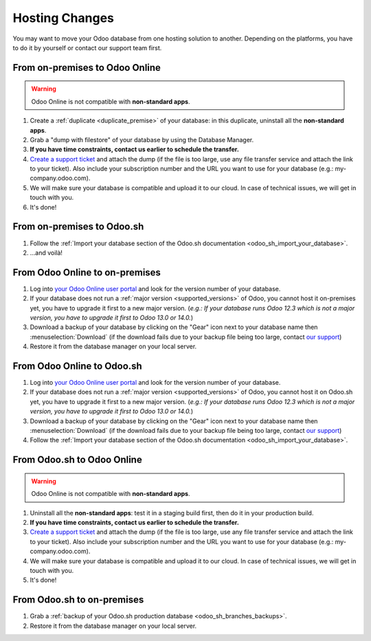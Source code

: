 
.. _db_management/hosting_changes:

===============
Hosting Changes
===============

You may want to move your Odoo database from one hosting solution to another.
Depending on the platforms, you have to do it by yourself or contact our support team first.

From on-premises to Odoo Online
===============================

.. warning:: Odoo Online is not compatible with **non-standard apps**.

1. Create a :ref:`duplicate <duplicate_premise>` of your database: in this duplicate, uninstall all the **non-standard apps**.
2. Grab a "dump with filestore" of your database by using the Database Manager.
3. **If you have time constraints, contact us earlier to schedule the transfer.**
4. `Create a support ticket <https://www.odoo.com/help>`_ and attach the dump (if the file is too large, use any file transfer service and attach the link to your ticket). Also include your subscription number and the URL you want to use for your database (e.g.: my-company.odoo.com).
5. We will make sure your database is compatible and upload it to our cloud. In case of technical issues, we will get in touch with you.
6. It's done!

From on-premises to Odoo.sh
===========================

1. Follow the :ref:`Import your database section of the Odoo.sh documentation <odoo_sh_import_your_database>`.
2. ...and voilà!

From Odoo Online to on-premises
===============================

1. Log into `your Odoo Online user portal <https://accounts.odoo.com/my/databases/manage>`_ and look for the version number of your database.
2. If your database does not run a :ref:`major version <supported_versions>` of Odoo, you cannot host it on-premises yet, you have to upgrade it first to a new major version. (*e.g.: If your database runs Odoo 12.3 which is not a major version, you have to upgrade it first to Odoo 13.0 or 14.0.*)
3. Download a backup of your database by clicking on the "Gear" icon next to your database name then :menuselection:`Download` (if the download fails due to your backup file being too large, contact `our support <https://www.odoo.com/help>`_)
4. Restore it from the database manager on your local server.

From Odoo Online to Odoo.sh
===========================

1. Log into `your Odoo Online user portal <https://accounts.odoo.com/my/databases/manage>`_ and look for the version number of your database.
2. If your database does not run a :ref:`major version <supported_versions>` of Odoo, you cannot host it on Odoo.sh yet, you have to upgrade it first to a new major version. (*e.g.: If your database runs Odoo 12.3 which is not a major version, you have to upgrade it first to Odoo 13.0 or 14.0.*)
3. Download a backup of your database by clicking on the "Gear" icon next to your database name then :menuselection:`Download` (if the download fails due to your backup file being too large, contact `our support <https://www.odoo.com/help>`_)
4. Follow the :ref:`Import your database section of the Odoo.sh documentation <odoo_sh_import_your_database>`.

From Odoo.sh to Odoo Online
===========================

.. warning:: Odoo Online is not compatible with **non-standard apps**.

1.  Uninstall all the **non-standard apps**: test it in a staging build first, then do it in your production build.
2.  **If you have time constraints, contact us earlier to schedule the transfer.**
3. `Create a support ticket <https://www.odoo.com/help>`_ and attach the dump (if the file is too large, use any file transfer service and attach the link to your ticket). Also include your subscription number and the URL you want to use for your database (e.g.: my-company.odoo.com).
4.  We will make sure your database is compatible and upload it to our cloud. In case of technical issues, we will get in touch with you.
5.  It's done!

From Odoo.sh to on-premises
===========================

1.  Grab a :ref:`backup of your Odoo.sh production database <odoo_sh_branches_backups>`.
2.  Restore it from the database manager on your local server.


